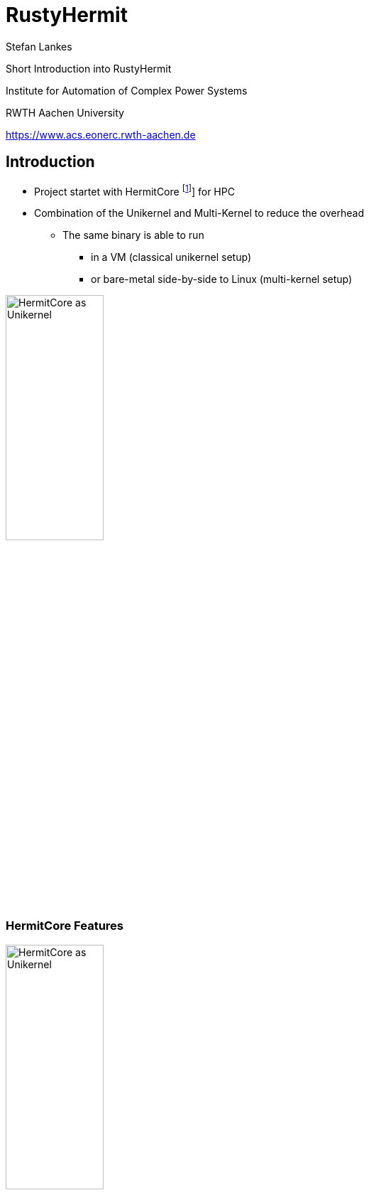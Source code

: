 = RustyHermit
:revealjs_customtheme: rwth.css
:revealjs_progress: true
:revealjs_slideNumber: true
:revealjs_history: true
:revealjs_viewDistance: 3
:revealjs_mobileViewDistance: 2
:revealjs_preloadIframes: null
:revealjs_margin: 0.1
:revealjs_hash: true
:revealjs_center: false
:revealjs_slideNumber: true
:revealjs_plugins: revealjs-plugins.js
:revealjs_plugins_configuration: revealjs-plugins-conf.js
:revealjs_plugin_pdf: enabled
:revealjs_transition: none
:source-highlighter: highlightjs
:highlightjs-theme: solarized-dark.css
:highlightjs-languages: x86asm
:icons: font
:author: Stefan Lankes
:twitter: stlankes
:description: Short Introduction into RustyHermit
:bibtex-file: references.bib
:bibtex-style: ieee
:bibtex-locale: en-US
:stem: latexmath
:docinfo:
:docinfo1:

{description}

[.small]
Institute for Automation of Complex Power Systems

[.small]
RWTH Aachen University

[.small]
https://www.acs.eonerc.rwth-aachen.de[https://www.acs.eonerc.rwth-aachen.de]

== Introduction

* Project startet with HermitCore footnote:[bibitem:[Lankes16]] for HPC
* Combination of the Unikernel and Multi-Kernel to reduce the overhead
** The same binary is able to run
*** in a VM (classical unikernel setup)
*** or bare-metal side-by-side to Linux (multi-kernel setup)

image::images/multikernel.png[HermitCore as Unikernel, width=40%]

=== HermitCore Features

image::images/multikernel.png[HermitCore as Unikernel, width=40%]

* Support for dominant programming models (OpenMP)
* Single-address space operating system
** No TLB Shootdown
* Runtime support
** Full C-library support (newlib)
** Support of Pthreads and OpenMP
** Full integration within GCC ⇒ Support of C / C++, Fortran, Go

=== HermitCore

image::images/multikernel.png[HermitCore as Unikernel, width=40%]

* Completly written in C => error-prone
* Combination of different tools to manage the build process (`make`, `cmake`)
** difficult to understand
* Difficult to maintain code, which is (more or less) equivalent between kernel- and user-space
** e. g. detection of CPU features

=== Why Rust for Kernel Development?

* Safe memory handling by Ownership & Borrowing
* Runtime is split into a OS-independent (`libcore`) and OS-dependent (`libstd`) part
* By registration of a memory allocator, dynamic data structures are already supported
** Queues, heaps, and linked lists are part of `liballoc`
* The Rust community want to create fast *and* safe code
** Support to bypass the strict rules => `unsafe` code
* Already used in many https://rust-osdev.com[kernel-related projects]
** Many projects share their code by Rust’s package manager
** For instance, x86 specific data structures are shared in https://crates.io/crates/x86

[source, Rust]
----
pub unsafe fn wrmsr(msr: u32, value: u64) { 
    let low = value as u32;
    let high = (value >> 32) as u32;
    asm!("wrmsr", in("ecx") msr, in("eax") low, in("edx") high);
}
----


=== Do we have disadvantage?

* Kernel development requires Rust's _nightly_ compiler
* Rust code isn't easy
** It takes time to write applications
* In general C code should be faster 

=== Removing of POSIX-based system libraries

image::images/rustyhermit.png[RustyHermit, width=40%]

* Removing the dependency to the original toolchain
** No cross-compiler required
** Using of Rust’s default linker
* The kernel is still a static library
** Using of a C-based binary interface
** Official part of Rust's https://github.com/rust-lang/rust/tree/master/library/std/src/sys/hermit[`libstd`]

== Requirements

* https://www.rust-lang.org[Rust toolchain]
** Installing Rust on Unix
** Please install the `stable` toolchain

[source, shell]
----
$ curl --proto '=https' --tlsv1.2 -sSf https://sh.rustup.rs | sh
----

* Required tools
** The tutorial based on https://www.qemu.org[Qemu]
** Windows users should take a look at https://chocolatey.org[Chocolatey], macOS users at https://brew.sh[brew] to install Qemu
** Here Ubuntu is used as host system

[source, shell]
----
$ sudo apt-get install qemu-system-x86 nasm git
----

== Build your first RustHermit Application

* Use our demo application as start point

[source, shell]
----
$ git clone git@github.com:hermitcore/rusty-demo.git 
$ cd rusty-demo 
$ git submodule init
$ git submodule update
----

* Cargo is the Rust package manager and already installed with your toolchain
* `Cargo.toml` is describing your dependencies
* `hermit-sys` is a helper crate to build the libOS.

[source, TOML]
----
[package]
name = "hello_world"
version = "0.1.0"
authors = ["Stefan Lankes <slankes@eonerc.rwth-aachen.de>"]
edition = "2021"
publish = false
license = "MIT/Apache-2.0"
readme = "README.md"
description = "Hello, RustyHermit!"

[target.'cfg(target_os = "hermit")'.dependencies]
hermit-sys = "0.2"
----

=== Key elements of HelloWorld

* The main program is stored in `src/main.rs`
** Import the helper crate `hermit-sys`

[source, Rust]
----
#[cfg(target_os = "hermit")]
use hermit_sys as _;

fn main() {
	println!("Hello World!");
}
----

* `rust-toolchain.toml` specified the used nightly compiler.

[source, TOML]
----
[toolchain]
channel = "nightly-2022-05-15"
components = [
    "rust-src",
    "llvm-tools-preview",
    "rustfmt",
    "clippy",
]
targets = [ "x86_64-unknown-hermit" ]
----

=== Building the demo application

* Build `HelloWorld` for RustyHermit

[source, shell]
----
$ cargo build -Zbuild-std=core,alloc,std,panic_abort \
    -Zbuild-std-features=compiler-builtins-mem \
    --target x86_64-unknown-hermit          
----

* `-Zbuild-std` rebuilds the `libstd` and `-Zbuild-std-features` the compiler buitins (e.g. `memcpy`)
* To run RustyHermint in Qemu a bootloader is required.
** Already part of the repository
** Build bootloader

[source, shell]
----
$ cd loader
$ cargo xtask build --arch x86_64
$ cd --
----

=== Run `HelloWorld`

* Test RustyHermit in Qemu
** Add flag `--enable-kvm` to accelerate virtualization
*** Requires Linux

[source, shell]
----
$ qemu-system-x86_64 -smp 1 -display none -m 1G -serial stdio \
    -cpu qemu64,apic,fsgsbase,rdtscp,xsave,xsaveopt,fxsr \
    -device isa-debug-exit,iobase=0xf4,iosize=0x04 \
    -kernel loader/target/x86_64/debug/rusty-loader \
    -initrd target/x86_64-unknown-hermit/debug/hello_world \
    -smp 1
----

* It should run...

[source, shell]
----
[0][INFO] HermitCore is running on common system!
Hello World!
[0][INFO] Number of interrupts
[0][INFO] [0][7]: 1
[0][INFO] Shutting down system
----

=== Release Versions

* Build a release version to optimize your code

[source, shell]
----
$ cargo build -Zbuild-std=core,alloc,std,panic_abort -Zbuild-std-features=compiler-builtins-mem --target x86_64-unknown-hermit --release
$ cd loader
$ cargo xtask build --arch x86_64 --release
$ cd -
$ qemu-system-x86_64 -smp 1 -display none -m 1G -serial stdio \
    -cpu qemu64,apic,fsgsbase,rdtscp,xsave,xsaveopt,fxsr \
    -device isa-debug-exit,iobase=0xf4,iosize=0x04 \
    -kernel loader/target/x86_64/release/rusty-loader \
    -initrd target/x86_64-unknown-hermit/release/hello_world \
    -smp 1
----

* Code size

[source, shell]
----
$ -rwxr-xr-x  87368 loader/target/x86_64/release/rusty-loader
$ -rwxr-xr-x  4747296 target/x86_64-unknown-hermit/release/hello_world
----

== Concurrent applications

* The calculation of PI is used

image::images/pi.png[width=40%]

* Sequential solution
** Create a new branch to avoid unintended changes (e.g. `git checkout -b pi`)

[source, Rust]
----
let step = 1.0 / num_steps as f64;
	let mut sum = 0 as f64;

	for i in 0..num_steps {
		let x = (i as f64 + 0.5) * step;
		sum += 4.0 / (1.0 + x * x);
	}
----

=== Naive solution

* Rust: It exists only one owner of an object
** No races possible
** Compiler is able to detect it

[source, Rust]
----
let step = 1.0 / NUM_STEPS as f64;
let mut sum = 0.0 as f64;

let threads: Vec<_> = (0..nthreads)
    .map(|tid| {
        thread::spawn(move || 	{
            let start = (NUM_STEPS / nthreads) * tid;
            let end = (NUM_STEPS / nthreads) * (tid+1);

            for i  in start..end {
                let x = (i as f64 + 0.5) * step;
                sum += 4.0 / (1.0 + x * x);
            }
        })
    }).collect();
----

=== Compiler error

* Compiler is able to detect the error

[source, Rust]
----
error: cannot assign to immutable captured outer variable
   |
43 |   sum += 4.0 / (1.0 + x * x);
   |   ^^^^^^^^^^^^^^^^^^^^^^^^^^
----

=== First concurrent solution (I)

* Using threads of Rust`s `libstd`

[source, Rust]
----
#[cfg(target_os = "hermit")]
use hermit_sys as _;

use std::thread;
use std::time::Instant;

const NUM_STEPS: u64 = 1000000;
const NTHREADS: u64 = 2;

fn main() {
	let step = 1.0 / NUM_STEPS as f64;
	let mut sum = 0.0 as f64;
	let now = Instant::now();

	let threads: Vec<_> = (0..NTHREADS)
		.map(|tid| {
			thread::spawn(move || {
				let mut partial_sum = 0 as f64;
				let start = (NUM_STEPS / NTHREADS) * tid;
				let end = (NUM_STEPS / NTHREADS) * (tid + 1);

				for i in start..end {
					let x = (i as f64 + 0.5) * step;
					partial_sum += 4.0 / (1.0 + x * x);
				}

				partial_sum
			})
		})
		.collect();

	for t in threads {
		sum += t.join().unwrap();
	}

	let duration = now.elapsed();

	println!(
		"Time to calculate (local sum): {}",
		duration.as_secs() as f64 + (duration.subsec_nanos() as f64 / 1000000000.0)
	);
	println!("Pi: {}", sum * (1.0 / NUM_STEPS as f64));
}
----

=== First concurrent solution (II)

* Test it with more than one CPU

[source, shell]
----
$ cargo build -Zbuild-std=core,alloc,std,panic_abort -Zbuild-std-features=compiler-builtins-mem --target x86_64-unknown-hermit --release
$ qemu-system-x86_64 -smp 1 -display none -m 1G -serial stdio \
    -cpu qemu64,apic,fsgsbase,rdtscp,xsave,xsaveopt,fxsr \
    -device isa-debug-exit,iobase=0xf4,iosize=0x04 \
    -kernel loader/target/x86_64/release/rusty-loader \
    -initrd target/x86_64-unknown-hermit/release/hello_world \
    -smp 2

Time to calculate (local sum): 4.154339
Pi: 3.14159265358991
[0][INFO] Number of interrupts
[0][INFO] [0][7]: 3
[0][INFO] [0][Wakeup]: 1
[0][INFO] [1][7]: 1
[0][INFO] [1][Wakeup]: 1
[0][INFO] Shutting down system
----

== HTTPD

* https://crates.io[crates.io] is Rust's community registry
** Platform to publish open-source tools
* Here: Using fo https://crates.io/crates/tiny_http[tiny_https]
* Change the code like tiny_http's README and add an option to enable TCP support

[source, TOML]
----
[package]
...

[dependencies]
tiny_http = "0.11"

[target.'cfg(target_os = "hermit")'.dependencies.hermit-sys]
default-features = false

[features]
default = ["pci", "acpi", "tcp"]
vga = ["hermit-sys/vga"]
dhcpv4 = ["hermit-sys/dhcpv4"]
pci = ["hermit-sys/pci"]
acpi = ["hermit-sys/acpi"]
fsgsbase = ["hermit-sys/fsgsbase"]
smp = ["hermit-sys/smp"]
tcp = ["hermit-sys/tcp"]
instrument = ["hermit-sys/instrument"]
trace = ["hermit-sys/trace"]
----

=== Server itself is already explained in the README

* No changes required to the `tiny_http` example

[source, Rust]
----
#[cfg(target_os = "hermit")]
use hermit_sys as _;
use tiny_http::{Response, Server};

fn main() {
	let server = Server::http("0.0.0.0:8000").unwrap();

	for request in server.incoming_requests() {
		println!(
			"received request! method: {:?}, url: {:?}, headers: {:?}",
			request.method(),
			request.url(),
			request.headers()
		);

		let response = Response::from_string("hello world");
		request.respond(response);
	}
}

----

=== Server depends on a TAP device

* In principle, TAP build a tunnel between guest and host
** Ethernet frames are directly passed from the guest kernel to the host kernel

[source, shell]
----
sudo ip tuntap add tap10 mode tap
sudo ip addr add 10.0.5.1/24 broadcast 10.0.5.255 dev tap10
sudo ip link set dev tap10 up
----

* Boot kernel

[source, shell]
----
sudo qemu-system-x86_64 --enable-kvm -cpu qemu64,apic,fsgsbase,rdtscp,xsave,xsaveopt,fxsr \
   -display none -smp 1 -m 1G -serial stdio \
   -kernel loader/target/x86_64/release/rusty-loader \
   -initrd target/x86_64-unknown-hermit/debug/httpd \
   -netdev tap,id=net0,ifname=tap10,script=no,downscript=no,vhost=on \
   -device virtio-net-pci,netdev=net0,disable-legacy=on
----

* Send a request to the server

[source, shell]
----
$ curl http://10.0.5.3:9975/hello
Hello from RustyHermit 🦀
----

== Work in progress

* Support of Virtio-FS
* Support of microVMs (e.g. https://qemu.readthedocs.io/en/latest/system/i386/microvm.html[Qemu's microvm’virtual platform])
** Thanks to Yu Duan
* Container orchestration
** Realization of an https://github.com/hermitcore/runh[own container spawner]
** Base on the https://github.com/opencontainers/runtime-spec[OCI runtime specification]
** Thanks to Jonas Schroeder

image:images/oci.png[OCI, width=40%]

== Conclusion

* Test it!
* Try it!
* Have fun with system software!

== License & Data Privacy

* Unless otherwise specified
** Text and pictures are licensed by http://creativecommons.org/licenses/by-nc-sa/3.0/de/[Creative Commons BY-NC-SA 3.0 DE]
** Source code licensed under any of following license model
*** https://opensource.org/licenses/MIT[MIT License]
*** http://www.apache.org/licenses/LICENSE-2.0[Apache License 2.0]

== Imprint

Dr. rer. nat. Stefan Lankes

RWTH Aachen University, E.ON Energy Research Center,

Mathieustraße 10, 52074 Aachen, Germany

Email: mailto:slankes@eonerc.rwth-aachen.de[slankes@eonerc.rwth-aachen.de]
